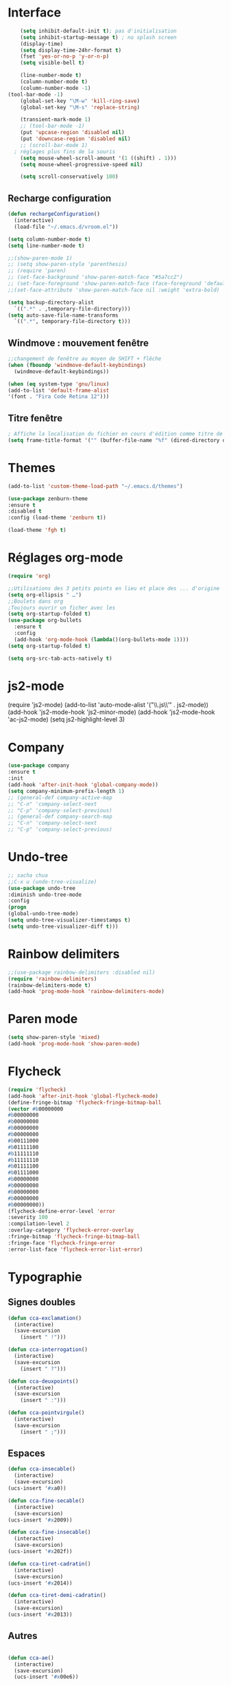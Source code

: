* Interface 
#+BEGIN_SRC emacs-lisp
      (setq inhibit-default-init t); pas d'initialisation
      (setq inhibit-startup-message t) ; no splash screen
      (display-time)
      (setq display-time-24hr-format t)
      (fset 'yes-or-no-p 'y-or-n-p)
      (setq visible-bell t)

      (line-number-mode t)
      (column-number-mode t)
      (column-number-mode -1)
  (tool-bar-mode -1)
      (global-set-key "\M-w" 'kill-ring-save)
      (global-set-key "\M-s" 'replace-string)

      (transient-mark-mode 1)
      ;; (tool-bar-mode -1)
      (put 'upcase-region 'disabled nil)
      (put 'downcase-region 'disabled nil)
      ;; (scroll-bar-mode 1)
    ; réglages plus fins de la souris
      (setq mouse-wheel-scroll-amount '(1 ((shift) . 1)))
      (setq mouse-wheel-progressive-speed nil)

      (setq scroll-conservatively 100)

#+END_SRC
** Recharge configuration
#+begin_src emacs-lisp
  (defun rechargeConfiguration()
    (interactive)
    (load-file "~/.emacs.d/vroom.el"))
#+end_src
#+begin_src emacs-lisp
  (setq column-number-mode t)
  (setq line-number-mode t)
#+end_src
#+begin_src emacs-lisp
  ;;(show-paren-mode 1)
  ;; (setq show-paren-style 'parenthesis)
  ;; (require 'paren)
  ;; (set-face-background 'show-paren-match-face "#5a7cc2")
  ;; (set-face-foreground 'show-paren-match-face (face-foreground 'default))
  ;;(set-face-attribute 'show-paren-match-face nil :weight 'extra-bold)
#+end_src
#+begin_src emacs-lisp
  (setq backup-directory-alist
	`((".*" . ,temporary-file-directory)))
  (setq auto-save-file-name-transforms 
	`((".*", temporary-file-directory t)))
#+end_src
** Windmove : mouvement fenêtre
#+begin_src emacs-lisp
  ;;changement de fenêtre au moyen de SHIFT + flêche
  (when (fboundp 'windmove-default-keybindings)
    (windmove-default-keybindings))
#+end_src
#+begin_src emacs-lisp
  (when (eq system-type 'gnu/linux)
  (add-to-list 'default-frame-alist
  '(font . "Fira Code Retina 12")))
#+end_src
** Titre fenêtre
#+begin_src emacs-lisp
; Affiche la localisation du fichier en cours d'édition comme titre de la fenêtre.
(setq frame-title-format '("" (buffer-file-name "%f" (dired-directory dired-directory "%b"))))

#+end_src
* Themes
#+BEGIN_SRC emacs-lisp
(add-to-list 'custom-theme-load-path "~/.emacs.d/themes")
#+END_SRC
#+BEGIN_SRC emacs-lisp
    (use-package zenburn-theme
    :ensure t
    :disabled t
    :config (load-theme 'zenburn t))
#+END_SRC
#+begin_src emacs-lisp
(load-theme 'fgh t)
#+end_src

* Réglages org-mode

#+BEGIN_SRC emacs-lisp
(require 'org)
#+END_SRC

#+BEGIN_SRC emacs-lisp
    ;;Utilisations des 3 petits points en lieu et place des ... d'origine
    (setq org-ellipsis " …")
    ;;Boulets dans org
    ;Toujours ouvrir un ficher avec les 
    (setq org-startup-folded t)
    (use-package org-bullets
      :ensure t
      :config
      (add-hook 'org-mode-hook (lambda()(org-bullets-mode 1))))
    (setq org-startup-folded t)
#+END_SRC

#+begin_src emacs-lisp
(setq org-src-tab-acts-natively t)
#+end_src

* js2-mode
#+BEGIN-SRC emacs-lisp
(require 'js2-mode)
(add-to-list 'auto-mode-alist '("\\.js\\'" . js2-mode))
(add-hook 'js2-mode-hook 'js2-minor-mode)
(add-hook 'js2-mode-hook 'ac-js2-mode)
(setq js2-highlight-level 3)
#+END_SRC  

#+BEGIN-SRC emacs-lisp
# (require 'js2-refactor)
# (require 'xref-js2)

# (add-hook 'js2-mode-hook #'js2-refactor-mode)
# (js2r-add-keybindings-with-prefix "C-c C-r")
# (define-key js2-mode-map(kbd "C-k") #'js2r-kill)

# (define-key js-mode-map (kbd "M-.") nil)

# (add-hook 'js2-mode-hook (lambda()
# (add-hook 'xref-backend-functions #'xref-js2-xref-backend nil t)))
#+END_SRC  

* Company
#+begin_src emacs-lisp
  (use-package company
  :ensure t
  :init
  (add-hook 'after-init-hook 'global-company-mode))
  (setq company-minimum-prefix-length 1)
  ;; (general-def company-active-map
  ;; "C-n" 'company-select-next
  ;; "C-p" 'company-select-previous)
  ;; (general-def company-search-map
  ;; "C-n" 'company-select-next
  ;; "C-p" 'company-select-previous)
#+end_src
* Undo-tree
#+begin_src emacs-lisp
;; sacha chua
;;C-x u (undo-tree-visualize)
(use-package undo-tree
:diminish undo-tree-mode
:config
(progn
(global-undo-tree-mode)
(setq undo-tree-visualizer-timestamps t)
(setq undo-tree-visualizer-diff t)))
#+end_src
* Rainbow delimiters  
#+begin_src emacs-lisp
;;(use-package rainbow-delimiters :disabled nil)
(require 'rainbow-delimiters)
(rainbow-delimiters-mode t)
(add-hook 'prog-mode-hook 'rainbow-delimiters-mode)
#+end_src
* Paren mode
#+begin_src emacs-lisp
(setq show-paren-style 'mixed)
(add-hook 'prog-mode-hook 'show-paren-mode)
#+end_src
* Flycheck
#+begin_src emacs-lisp
(require 'flycheck)
(add-hook 'after-init-hook 'global-flycheck-mode)
(define-fringe-bitmap 'flycheck-fringe-bitmap-ball
(vector #b00000000
#b00000000
#b00000000
#b00000000
#b00000000
#b00111000
#b01111100
#b11111110
#b11111110
#b01111100
#b01111000
#b00000000
#b00000000
#b00000000
#b00000000
#b00000000))
(flycheck-define-error-level 'error
:severity 100
:compilation-level 2
:overlay-category 'flycheck-error-overlay
:fringe-bitmap 'flycheck-fringe-bitmap-ball
:fringe-face 'flycheck-fringe-error
:error-list-face 'flycheck-error-list-error)
#+end_src
* Typographie
** Signes doubles
#+begin_src emacs-lisp
(defun cca-exclamation()
  (interactive)
  (save-excursion
    (insert " !")))

(defun cca-interrogation()
  (interactive)
  (save-excursion
    (insert " ?")))

(defun cca-deuxpoints()
  (interactive)
  (save-excursion
    (insert " :")))

(defun cca-pointvirgule()
  (interactive)
  (save-excursion
    (insert " ;")))

#+end_src
** Espaces
#+begin_src emacs-lisp
(defun cca-insecable()
  (interactive)
  (save-excursion)
(ucs-insert '#xa0))

(defun cca-fine-secable()
  (interactive)
  (save-excursion)
(ucs-insert '#x2009))

(defun cca-fine-insecable()
  (interactive)
  (save-excursion)
(ucs-insert '#x202f))

(defun cca-tiret-cadratin()
  (interactive)
  (save-excursion)
(ucs-insert '#x2014))

(defun cca-tiret-demi-cadratin()
  (interactive)
  (save-excursion)
(ucs-insert '#x2013))
#+end_src
** Autres
#+begin_src emacs-lisp

(defun cca-ae()
  (interactive)
  (save-excursion)
  (ucs-insert '#x00e6))
 
(defun cca-oe()
  (interactive)
  (save-excursion)
  (ucs-insert '#x0153))

(defun cca-left()
  (interactive)
  (save-excursion)
(ucs-insert '#x201c))

(defun cca-right()
  (interactive)
  (save-excursion)
(ucs-insert '#x201d))

(defun cca-left-single()
  (interactive)
  (save-excursion)
(ucs-insert '#x2018))

(defun cca-right-single()
  (interactive)
  (save-excursion)
(ucs-insert '#x2019))

(defun cca-ampersand()
  (interactive)
  (save-excursion)
(ucs-insert '#x026))

(defun cca-apostrophe()
  (interactive)
  (save-excursion)
(ucs-insert '#x2019))

(defun cca-suspension()
  (interactive)
  (save-excursion)
(ucs-insert '#x2026))
#+end_src

#+begin_src emacs-lisp
;supprime les lignes blanches multiples et ne laisse que des singletons de lignes blanches
(defun single-lines-only ()
  "replace multiple blank lines with a single one"
  (interactive)
  (goto-char (point-min))
  (while (re-search-forward "\\(^\\s-*$\\)\n" nil t)
    (replace-match "\n")
    (forward-char 1)))

#+end_src
* Typographie : raccourcis
#+begin_src emacs-lisp
  (global-set-key (kbd "C-<kp-1>") 'cca-left) ; “
  (global-set-key (kbd "C-<kp-2>") 'cca-right) ; ”
  (global-set-key (kbd "C-<kp-4>") 'cca-left-single) ; ‘
  (global-set-key (kbd "C-<kp-5>") 'cca-right-single) ; ’
  (global-set-key (kbd "C-<kp-7>") 'cca-guillemet-ouvrant) ; «
  (global-set-key (kbd "C-<kp-8>") 'cca-guillemet-fermant) ; »
  (global-set-key (kbd "C-<kp-3>") 'cca-insecable) ;  
  (global-set-key (kbd "C-<kp-6>") 'cca-tiret-cadratin) ; —
  (global-set-key (kbd "C-<kp-9>") 'cca-suspension) ; …
  (global-set-key (kbd "C-<kp-0>") 'cca-parap)


  (global-set-key (kbd "M-<kp-1>") 'cca-ae)
  (global-set-key (kbd "M-<kp-2>") 'cca-oe)

  ;; (global-set-key (kbd "M-<kp-decimal>") 'cca-link)
  ;; (global-set-key (kbd "M-<kp-0>") 'cca-tdm)
  ;; (global-set-key (kbd "M-<kp-1>") 'cca-h1)
  ;; (global-set-key (kbd "M-<kp-2>") 'cca-h2)
  (global-set-key (kbd "M-<kp-3>") 'cca-h3)
  (global-set-key (kbd "M-<kp-4>") 'cca-h4)
  (global-set-key (kbd "M-<kp-5>") 'cca-h5)
  (global-set-key (kbd "M-<kp-6>") 'cca-h6)

  (global-set-key (kbd "M-<kp-7>") 'cca-sup-sup)
  (global-set-key (kbd "M-<kp-8>") 'cca-aspan)
  (global-set-key (kbd "M-<kp-9>") 'cca-gras)

  (global-set-key (kbd "C-!") 'cca-exclamation)
  (global-set-key (kbd "C-:") 'cca-deuxpoints)
  (global-set-key (kbd "C-;") 'cca-pointvirgule)
  ; car clavier azerty donc pas de possibilité de "C-?"
  (global-set-key (kbd "C-,") 'cca-interrogation)

#+end_src
* Raccourcis globaux
  #+BEGIN_SRC emacs-lisp
(global-set-key (kbd "<f8>") 'ibuffer)
(global-set-key (kbd "<f6>") 'web-mode)
(global-set-key (kbd "<f7>") 'less-css-mode)
;(global-set-key (kbd "<f6>") 'cca-dldt)
;(global-set-key (kbd "<f7>") 'cca-dldd)

  #+END_SRC
* Outils
#+begin_src emacs-lisp
  (defun incremente(&optional arg)
    "Incrémenter le nombre sous le curseur"
    (interactive "*p")
    (let* ((bounds (bounds-of-thing-at-point 'word))
	   (beg (car bounds))
	   (end (cdr bounds))
	   (num (string-to-number (buffer-substring beg end)))
	   (incr (cond ((null arg) 1)
		       ((listp arg) -1)
		       (t arg)))
	   (value (+ num incr)))
      (delete-region beg end)
      (insert (format "%d" value))))
#+end_src
#+begin_src emacs-lisp
(defun plus()
  (interactive)
  (skip-chars-backward "0-9")
  (or (looking-at "[0-9]+")
      (error "No number at point."))
  (replace-match (number-to-string (1+ (string-to-number (match-string 0))))))
(global-set-key (kbd "M-à") 'plus)
#+end_src
#+begin_src emacs-lisp
(defun moins()
  (interactive)
  (skip-chars-backward "0-9")
  (or (looking-at "[0-9]+")
      (error "No number at point."))
  (replace-match (number-to-string (1- (string-to-number (match-string 0))))))
(global-set-key (kbd "M-é") 'moins)
#+end_src


#+begin_src emacs-lisp
;supprime les lignes blanches multiples et ne laisse que des singletons de lignes blanches
(defun single-lines-only ()
  "replace multiple blank lines with a single one"
  (interactive)
  (goto-char (point-min))
  (while (re-search-forward "\\(^\\s-*$\\)\n" nil t)
    (replace-match "\n")
    (forward-char 1)))
#+end_src
#+begin_src emacs-lisp
; imprime les lettres de A à Z
(defun a-to-z()
  (interactive)
  (let ((i 64))
    (while (< i 90)
      (setq i (+ i 1))
      (insert (format "%c " i))))
)
#+end_src
* Folding
** À la vim
#+begin_src emacs-lisp
  (add-hook 'prog-mode-hook #'hs-minor-mode)
  (global-set-key (kbd "M-ç") 'hs-toggle-hiding)
#+end_src
* Agressive-indent
#+begin_src emacs-lisp
(add-hook 'prog-mode-hook #'aggressive-indent-mode)
#+end_src
* Emmet
#+BEGIN_SRC emacs-lisp
(use-package emmet-mode
:ensure t)
#+end_src
